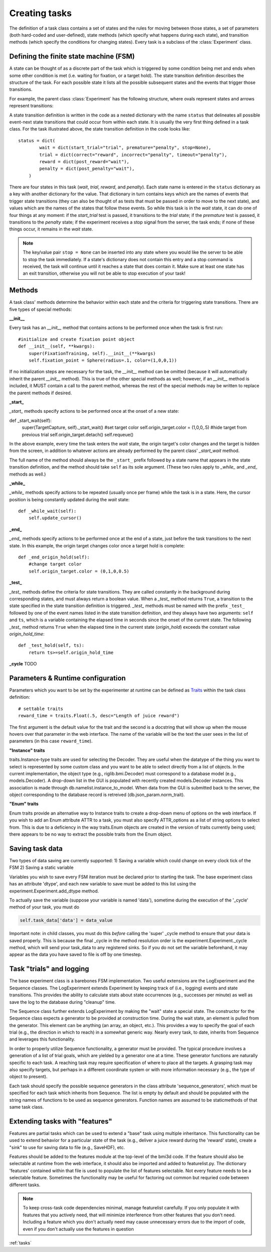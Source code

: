 ..	_tasks:

Creating tasks
==============

The definition of a task class contains a set of states and the rules for moving between those states, a set of parameters (both hard-coded and user-defined), state methods (which specify what happens during each state), and transition methods (which specify the conditions for changing states). Every task is a subclass of the :class:`Experiment` class.

Defining the finite state machine (FSM)
---------------------------------------

A state can be thought of as a discrete part of the task which is triggered by some condition being met and ends when some other condition is met (i.e. waiting for fixation, or a target hold). The state transition definition describes the structure of the task. For each possible state it lists all the possible subsequent states and the events that trigger those transitions.

For example, the parent class :class:`Experiment` has the following structure, where ovals represent states and arrows represent transitions:

..	image:: states.png

A state transition definition is written in the code as a nested dictionary with the name ``status`` that delineates all possible event-next state transitions that could occur from within each state. It is usually the very first thing defined in a task class. For the task illustrated above, the state transition definition in the code looks like::

	status = dict(
	        wait = dict(start_trial="trial", premature="penalty", stop=None),
	        trial = dict(correct="reward", incorrect="penalty", timeout="penalty"),
	        reward = dict(post_reward="wait"),
	        penalty = dict(post_penalty="wait"),
	    )

There are four states in this task (*wait*, *trial*, *reward*, and *penalty*). Each state name is entered in the ``status`` dictionary as a key with another dictionary for the value. That dictionary in turn contains keys which are the names of events that trigger state transitions (they can also be thought of as tests that must be passed in order to move to the next state), and values which are the names of the states that follow these events. So while this task is in the *wait* state, it can do one of four things at any moment: if the *start_trial* test is passed, it transitions to the *trial* state; if the *premature* test is passed, it transitions to the *penalty* state; if the experiment receives a stop signal from the server, the task ends; if none of these things occur, it remains in the *wait* state.

..  note::

    The key/value pair ``stop = None`` can be inserted into any state where you would like the server to be able to stop the task immediately. If a state's dictionary does not contain this entry and a stop command is received, the task will continue until it reaches a state that does contain it. Make sure at least one state has an exit transition, otherwise you will not be able to stop execution of your task!

Methods
-------

A task class' methods determine the behavior within each state and the criteria for triggering state transitions. There are five types of special methods:

**__init__**

Every task has an *__init__* method that contains actions to be performed once when the task is first run::

    #initialize and create fixation point object
    def __init__(self, **kwargs):
        super(FixationTraining, self).__init__(**kwargs)
        self.fixation_point = Sphere(radius=.1, color=(1,0,0,1))

If no initialization steps are necessary for the task, the *__init__* method can be omitted (because it will automatically inherit the parent *__init__* method). This is true of the other special methods as well; however, if an *__init__* method is included, it MUST contain a call to the parent method, whereas the rest of the special methods may be written to replace the parent methods if desired.

**_start_**

*_start_* methods specify actions to be performed once at the onset of a new state::

def _start_wait(self):
        super(TargetCapture, self)._start_wait()
        #set target color
        self.origin_target.color = (1,0,0,.5)
        #hide target from previous trial
        self.origin_target.detach()
        self.requeue()

In the above example, every time the task enters the *wait* state, the origin target's color changes and the target is hidden from the screen, in addition to whatever actions are already performed by the parent class' *_start_wait* method.

The full name of the method should always be the ``_start_`` prefix followed by a state name that appears in the state transition definition, and the method should take ``self`` as its sole argument. (These two rules apply to *_while_* and *_end_* methods as well.)

**_while_**

*_while_* methods specify actions to be repeated (usually once per frame) while the task is in a state. Here, the cursor position is being constantly updated during the *wait* state::

    def _while_wait(self):
        self.update_cursor()

**_end_**

*_end_* methods specify actions to be performed once at the end of a state, just before the task transitions to the next state. In this example, the origin target changes color once a target hold is complete::

    def _end_origin_hold(self):
        #change target color
        self.origin_target.color = (0,1,0,0.5)

**_test_**

*_test_* methods define the criteria for state transitions. They are called constantly in the background during corresponding states, and must always return a boolean value. When a *_test_* method returns ``True``, a transition to the state specified in the state transition definition is triggered. *_test_* methods must be named with the prefix ``_test_`` followed by one of the event names listed in the state transition definition, and they always have two arguments: ``self`` and ``ts``, which is a variable containing the elapsed time in seconds since the onset of the current state. The following *_test_* method returns ``True`` when the elapsed time in the current state (*origin_hold*) exceeds the constant value *origin_hold_time*::

    def _test_hold(self, ts):
        return ts>=self.origin_hold_time

**_cycle**
TODO

Parameters & Runtime configuration
----------------------------------

Parameters which you want to be set by the experimenter at runtime can be defined as `Traits <http://code.enthought.com/projects/traits/>`_ within the task class definition::

    # settable traits
    reward_time = traits.Float(.5, desc="Length of juice reward")

The first argument is the default value for the trait and the second is a docstring that will show up when the mouse hovers over that parameter in the web interface. The name of the variable will be the text the user sees in the list of parameters (in this case ``reward_time``).

**"Instance" traits**

traits.Instance-type traits are used for selecting the Decoder. They are useful when the datatype of the thing you want to select is represented by some custom class and you want to be able to select directly from a list of objects. In the current implementation, the object type (e.g., riglib.bmi.Decoder) must correspond to a database model (e.g., models.Decoder). A drop-down list in the GUI is populated with recently created models.Decoder instances. This association is made through db.namelist.instance_to_model. When data from the GUI is submitted back to the server, the object corresponding to the database record is retreived (db.json_param.norm_trait). 

**"Enum" traits**

Enum traits provide an alternative way to Instance traits to create a drop-down menu of options on the web interface. If you wish to add an Enum attribute ATTR to a task, you must also specify ATTR_options as a list of string options to select from. This is due to a deficiency in the way traits.Enum objects are created in the version of traits currently being used; there appears to be no way to extract the possible traits from the Enum object. 


Saving task data
----------------
Two types of data saving are currently supported:
1) Saving a variable which could change on every clock tick of the FSM
2) Saving a static variable

Variables you wish to save every FSM iteration must be declared prior to starting the task. The base experiment class has an attribute 'dtype', and each new variable to save must be added to this list using the experiment.Experiment.add_dtype method. 

To actually save the variable (suppose your variable is named 'data'), sometime during the execution of the '_cycle' method of your task, you must do 

.. code-block:: python

    self.task_data['data'] = data_value

Important note: in child classes, you must do this *before* calling the 'super' _cycle method to ensure that your data is saved properly. This is because the final _cycle in the method resolution order is the experiment.Experiment._cycle method, which will send your task_data to any registered sinks. So if you do not set the variable beforehand, it may appear as the data you have saved to file is off by one timestep.


Task "trials" and logging
-------------------------
The base experiment class is a barebones FSM implementation. Two useful extensions are the LogExperiment and the Sequence classes. The LogExperiment extends Experiment by keeping track of (i.e., logging) events and state transitions. This provides the ability to calculate stats about state occurrences (e.g., successes per minute) as well as save the log to the database during "cleanup" time. 

The Sequence class further extends LogExperiment by making the "wait" state a special state. The constructor for the Sequence class expects a generator to be provided at construction time. During the wait state, an element is pulled from the generator. This element can be anything (an array, an object, etc.). This provides a way to specify the goal of each trial (e.g., the direction in which to reach) in a somewhat generic way. Nearly every task, to date, inherits from Sequence and leverages this functionality.

In order to properly utilize Sequence functionality, a generator must be provided. The typical procedure involves a generation of a list of trial goals, which are yielded by a generator one at a time. These generator functions are naturally specific to each task. A reaching task may require specification of where to place all the targets. A grasping task may also specify targets, but perhaps in a different coordinate system or with more information necessary (e.g., the type of object to present). 

Each task should specify the possible sequence generators in the class attribute 'sequence_generators', which must be specified for each task which inherits from Sequence. The list is empty by default and should be populated with the string names of functions to be used as sequence generators. Function names are assumed to be staticmethods of that same task class. 


Extending tasks with "features"
-------------------------------
Features are partial tasks which can be used to extend a "base" task using multiple inheritance. This functionality can be used to extend behavior for a particular state of the task (e.g., deliver a juice reward during the 'reward' state), create a "sink" to use for saving data to file (e.g., SaveHDF), etc. 

Features should be added to the features module at the top-level of the bmi3d code. If the feature should also be selectable at runtime from the web interface, it should also be imported and added to featurelist.py. The dictionary 'features' contained within that file is used to populate the list of features selectable. Not every feature needs to be a selectable feature. Sometimes the functionality may be useful for factoring out common but requried code between different tasks. 

..  note::
    
    To keep cross-task code dependencies minimal, manage featurelist carefully. If you only populate it with features that you actively need, that will minimize interference from other features that you don't need. Including a feature which you don't actually need may cause unnecessary errors due to the import of code, even if you don't actually use the features in question

:ref:`tasks`